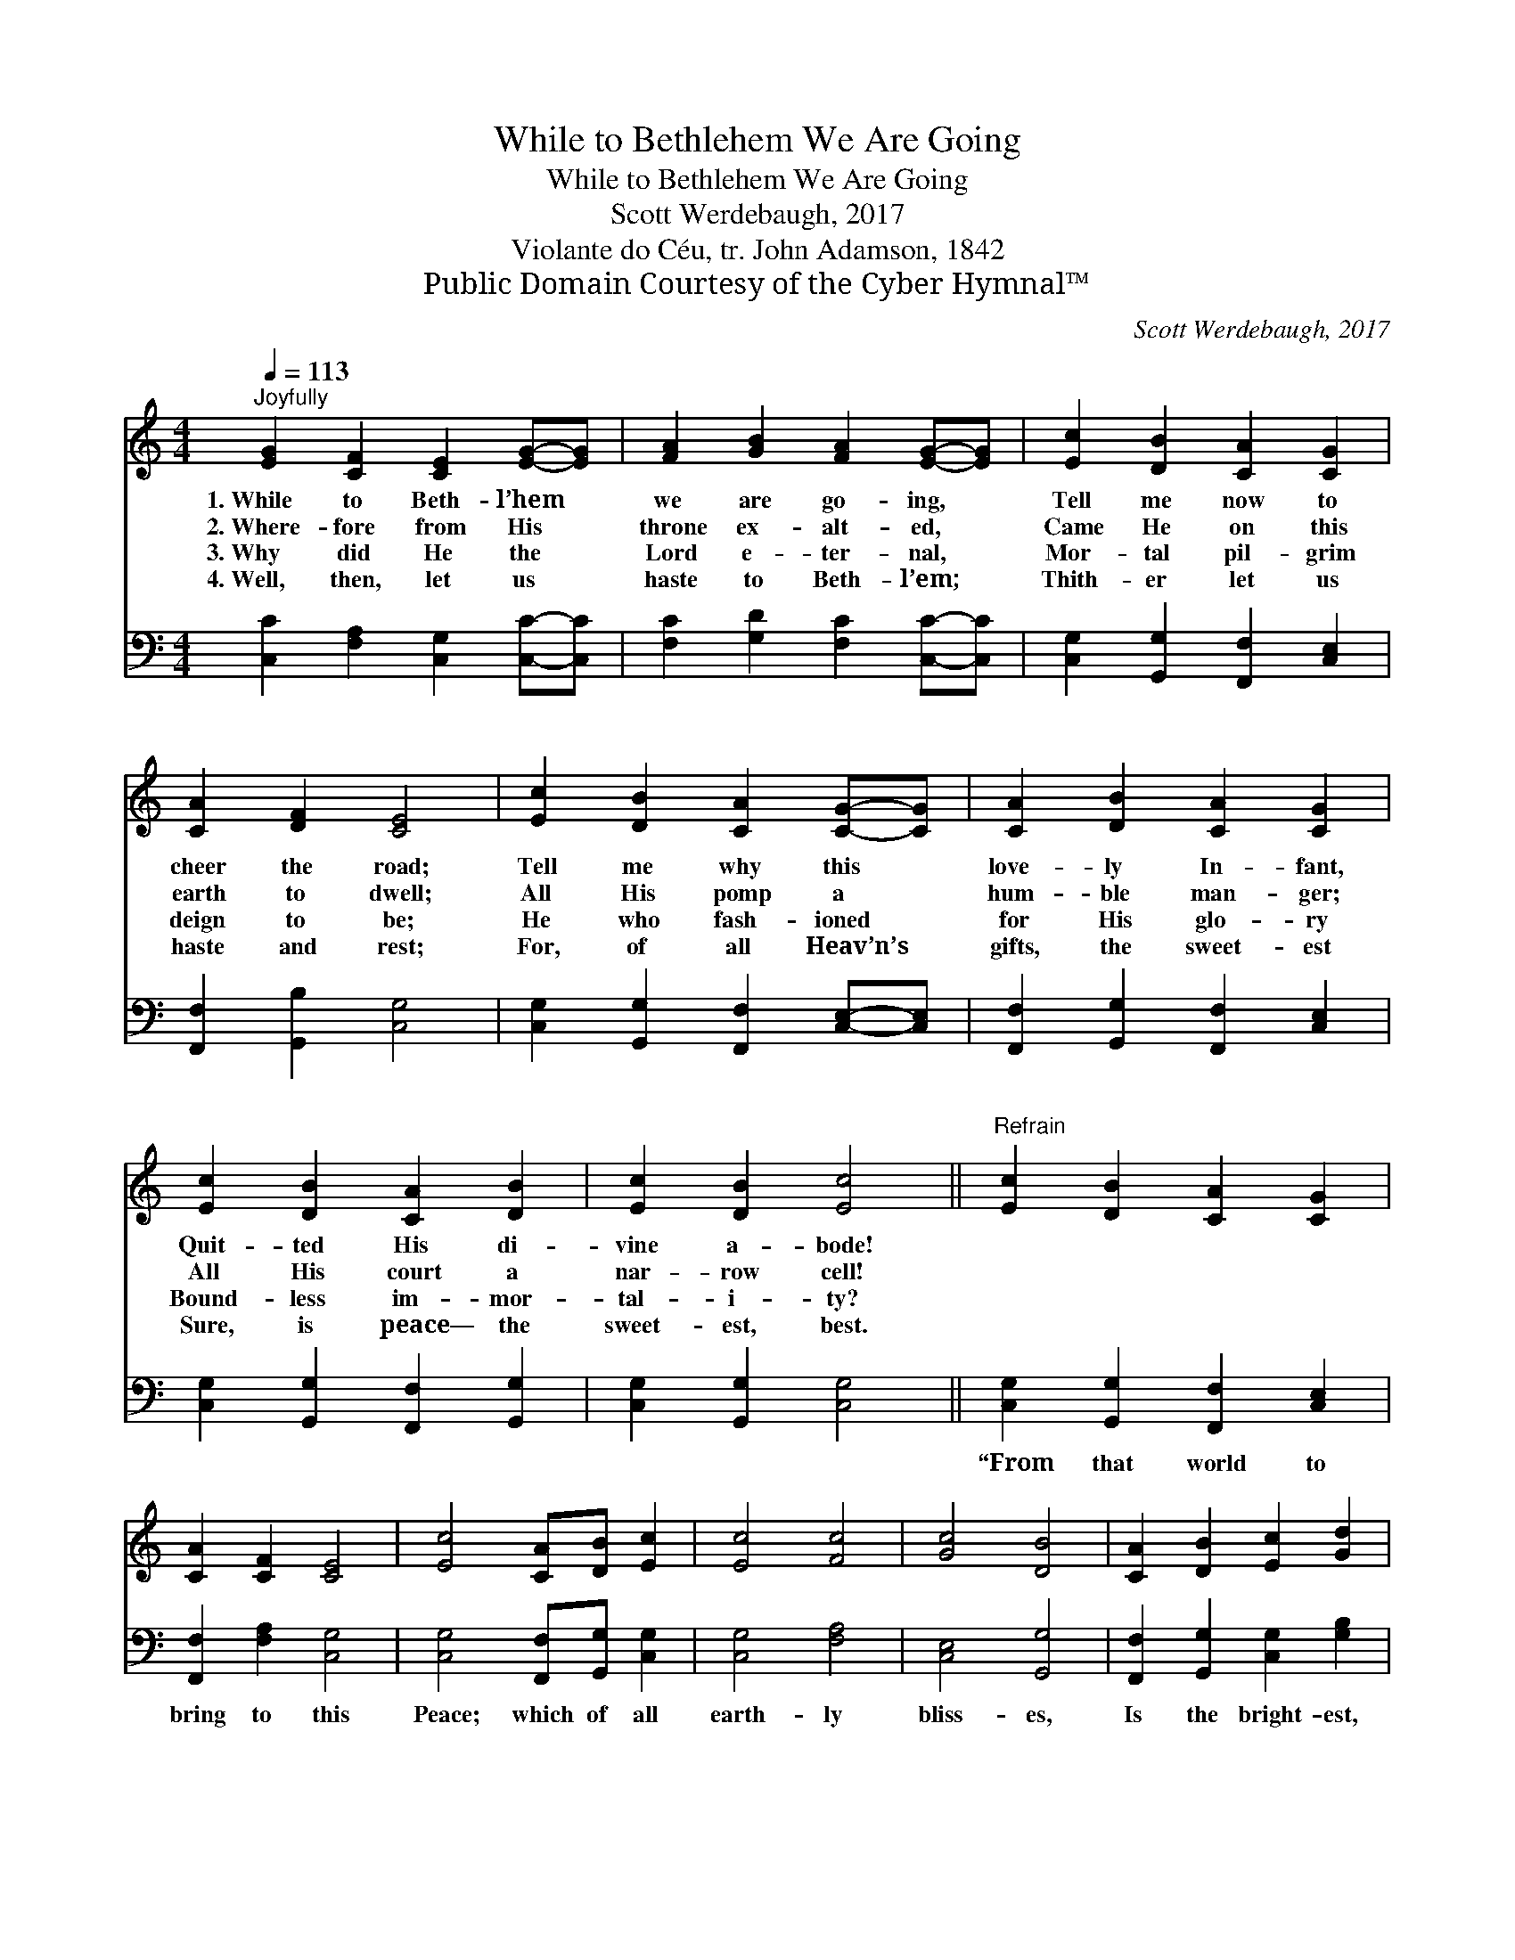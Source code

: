X:1
T:While to Bethlehem We Are Going
T:While to Bethlehem We Are Going
T:Scott Werdebaugh, 2017
T:Violante do Céu, tr. John Adamson, 1842
T:Public Domain Courtesy of the Cyber Hymnal™
C:Scott Werdebaugh, 2017
Z:Public Domain
Z:Courtesy of the Cyber Hymnal™
%%score 1 2
L:1/8
Q:1/4=113
M:4/4
K:C
V:1 treble 
V:2 bass 
V:1
"^Joyfully" [EG]2 [CF]2 [CE]2 [EG]-[EG] | [FA]2 [GB]2 [FA]2 [EG]-[EG] | [Ec]2 [DB]2 [CA]2 [CG]2 | %3
w: 1.~While to Beth- l’hem *|we are go- ing, *|Tell me now to|
w: 2.~Where- fore from His *|throne ex- alt- ed, *|Came He on this|
w: 3.~Why did He the *|Lord e- ter- nal, *|Mor- tal pil- grim|
w: 4.~Well, then, let us *|haste to Beth- l’em; *|Thith- er let us|
 [CA]2 [DF]2 [CE]4 | [Ec]2 [DB]2 [CA]2 [CG]-[CG] | [CA]2 [DB]2 [CA]2 [CG]2 | %6
w: cheer the road;|Tell me why this *|love- ly In- fant,|
w: earth to dwell;|All His pomp a *|hum- ble man- ger;|
w: deign to be;|He who fash- ioned *|for His glo- ry|
w: haste and rest;|For, of all Heav’n’s *|gifts, the sweet- est|
 [Ec]2 [DB]2 [CA]2 [DB]2 | [Ec]2 [DB]2 [Ec]4 ||"^Refrain" [Ec]2 [DB]2 [CA]2 [CG]2 | %9
w: Quit- ted His di-|vine a- bode!||
w: All His court a|nar- row cell!||
w: Bound- less im- mor-|tal- i- ty?||
w: Sure, is peace— the|sweet- est, best.||
 [CA]2 [CF]2 [CE]4 | [Ec]4 [CA][DB] [Ec]2 | [Ec]4 [Fc]4 | [Gc]4 [DB]4 | [CA]2 [DB]2 [Ec]2 [Gd]2 | %14
w: |||||
w: |||||
w: |||||
w: |||||
 [Ec]2 [DB]2 !fermata![Ec]4 |] %15
w: |
w: |
w: |
w: |
V:2
 [C,C]2 [F,A,]2 [C,G,]2 [C,C]-[C,C] | [F,C]2 [G,D]2 [F,C]2 [C,C]-[C,C] | %2
w: ~ ~ ~ ~ *|~ ~ ~ ~ *|
 [C,G,]2 [G,,G,]2 [F,,F,]2 [C,E,]2 | [F,,F,]2 [G,,B,]2 [C,G,]4 | %4
w: ~ ~ ~ ~|~ ~ ~|
 [C,G,]2 [G,,G,]2 [F,,F,]2 [C,E,]-[C,E,] | [F,,F,]2 [G,,G,]2 [F,,F,]2 [C,E,]2 | %6
w: ~ ~ ~ ~ *|~ ~ ~ ~|
 [C,G,]2 [G,,G,]2 [F,,F,]2 [G,,G,]2 | [C,G,]2 [G,,G,]2 [C,G,]4 || %8
w: ~ ~ ~ ~|~ ~ ~|
 [C,G,]2 [G,,G,]2 [F,,F,]2 [C,E,]2 | [F,,F,]2 [F,A,]2 [C,G,]4 | [C,G,]4 [F,,F,][G,,G,] [C,G,]2 | %11
w: “From that world to|bring to this|Peace; which of all|
 [C,G,]4 [F,A,]4 | [C,E,]4 [G,,G,]4 | [F,,F,]2 [G,,G,]2 [C,G,]2 [G,B,]2 | %14
w: earth- ly|bliss- es,|Is the bright- est,|
 [C,G,]2 [G,,F,]2 !fermata![C,G,]4 |] %15
w: pur- est bliss.”|


